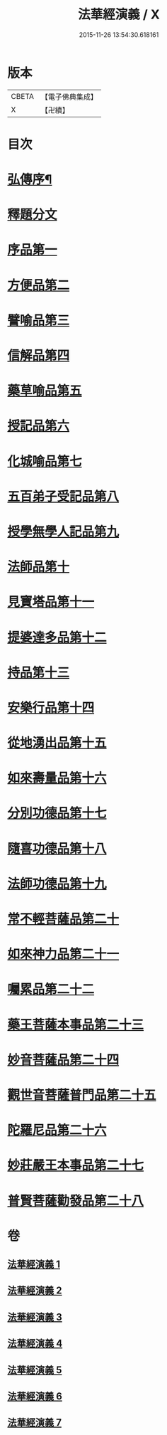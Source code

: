 #+TITLE: 法華經演義 / X
#+DATE: 2015-11-26 13:54:30.618161
* 版本
 |     CBETA|【電子佛典集成】|
 |         X|【卍續】    |

* 目次
* [[file:KR6d0091_001.txt::001-0049a1][弘傳序¶]]
* [[file:KR6d0091_001.txt::0054a12][釋題分文]]
* [[file:KR6d0091_001.txt::0056a21][序品第一]]
* [[file:KR6d0091_001.txt::0078a5][方便品第二]]
* [[file:KR6d0091_002.txt::002-0101b10][譬喻品第三]]
* [[file:KR6d0091_002.txt::0126a5][信解品第四]]
* [[file:KR6d0091_003.txt::003-0141c5][藥草喻品第五]]
* [[file:KR6d0091_003.txt::0153b11][授記品第六]]
* [[file:KR6d0091_003.txt::0157c15][化城喻品第七]]
* [[file:KR6d0091_004.txt::004-0172b5][五百弟子受記品第八]]
* [[file:KR6d0091_004.txt::0180b19][授學無學人記品第九]]
* [[file:KR6d0091_004.txt::0182c4][法師品第十]]
* [[file:KR6d0091_004.txt::0191a11][見寶塔品第十一]]
* [[file:KR6d0091_004.txt::0199a14][提婆達多品第十二]]
* [[file:KR6d0091_004.txt::0207c4][持品第十三]]
* [[file:KR6d0091_005.txt::005-0213b5][安樂行品第十四]]
* [[file:KR6d0091_005.txt::0227a16][從地湧出品第十五]]
* [[file:KR6d0091_005.txt::0235c21][如來壽量品第十六]]
* [[file:KR6d0091_005.txt::0243c24][分別功德品第十七]]
* [[file:KR6d0091_006.txt::006-0251a8][隨喜功德品第十八]]
* [[file:KR6d0091_006.txt::0253c2][法師功德品第十九]]
* [[file:KR6d0091_006.txt::0260c15][常不輕菩薩品第二十]]
* [[file:KR6d0091_006.txt::0265c16][如來神力品第二十一]]
* [[file:KR6d0091_006.txt::0270a18][囑累品第二十二]]
* [[file:KR6d0091_006.txt::0273a10][藥王菩薩本事品第二十三]]
* [[file:KR6d0091_007.txt::007-0281c6][妙音菩薩品第二十四]]
* [[file:KR6d0091_007.txt::0287a16][觀世音菩薩普門品第二十五]]
* [[file:KR6d0091_007.txt::0293c13][陀羅尼品第二十六]]
* [[file:KR6d0091_007.txt::0295c22][妙莊嚴王本事品第二十七]]
* [[file:KR6d0091_007.txt::0299c19][普賢菩薩勸發品第二十八]]
* 卷
** [[file:KR6d0091_001.txt][法華經演義 1]]
** [[file:KR6d0091_002.txt][法華經演義 2]]
** [[file:KR6d0091_003.txt][法華經演義 3]]
** [[file:KR6d0091_004.txt][法華經演義 4]]
** [[file:KR6d0091_005.txt][法華經演義 5]]
** [[file:KR6d0091_006.txt][法華經演義 6]]
** [[file:KR6d0091_007.txt][法華經演義 7]]
